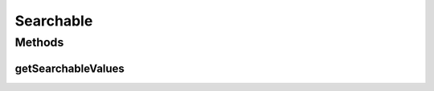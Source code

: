.. java:import:: java.util Collection

Searchable
==========

.. java:package:: ca.nengo.ui.lib.world
   :noindex:

.. java:type:: public interface Searchable

Methods
-------
getSearchableValues
^^^^^^^^^^^^^^^^^^^

.. java:method:: public Collection<SearchValuePair> getSearchableValues()
   :outertype: Searchable

